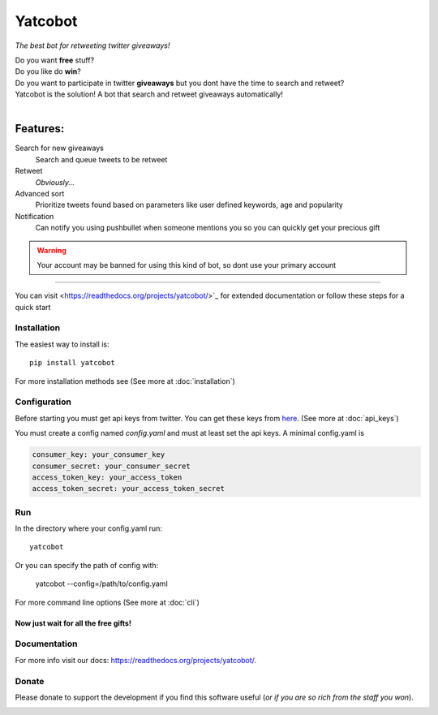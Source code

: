 ===============
Yatcobot
===============

*The best bot for retweeting twitter giveaways!*

|Build Status| |codecov.io|


| Do you want **free** stuff?
| Do you like do **win**?
| Do you want to participate in twitter **giveaways** but you dont have the time to search and retweet?
| Yatcobot is the solution! A bot that search and retweet giveaways automatically!
|

Features:
---------

Search for new giveaways
  Search and queue tweets to be retweet
Retweet
  `Obviously...`
Advanced sort
   Prioritize tweets found based on parameters like user defined keywords, age and popularity
Notification
   Can notify you using pushbullet when someone mentions you so you can quickly get your precious gift

.. WARNING::
  Your account may be banned for using this kind of bot, so dont use your primary account

----

You can visit <https://readthedocs.org/projects/yatcobot/>`_ for extended documentation or
follow these steps for a quick start

Installation
============

The easiest way to install is::

    pip install yatcobot

For more installation methods see (See more at :doc:`installation`)


Configuration
=============
Before starting you must get api keys from twitter. You can get these keys from `here <https://apps.twitter.com/>`_.
(See more at :doc:`api_keys`)

You must create a config named `config.yaml` and must at least set the api keys. A minimal config.yaml is

.. code-block:: yaml

    consumer_key: your_consumer_key
    consumer_secret: your_consumer_secret
    access_token_key: your_access_token
    access_token_secret: your_access_token_secret



Run
===
In the directory where your config.yaml run::

    yatcobot

Or you can specify the path of config with:

    yatcobot --config=/path/to/config.yaml

For more command line options (See more at :doc:`cli`)


Now just wait for all the **free gifts!**
^^^^^^^^^^^^^^^^^^^^^^^^^^^^^^^^^^^^^^^^^

Documentation
=============
For more info visit our docs: `<https://readthedocs.org/projects/yatcobot/>`_.


Donate
======

Please donate to support the development if you find this software useful (`or if you are so rich from the staff you won`).


|Flattr this git repo|

|Donate with Paypal|

|Donate with Bitcoin|

|Donate with Litecoin|

|Donate with Ethereum|


.. |Flattr this git repo| image:: http://api.flattr.com/button/flattr-badge-large.png
   :target: https://flattr.com/submit/auto?user_id=buluba89&url=https://github.com/buluba89/Yatcobot&title=Yatcobot&language=GH_PROJECT_PROG_LANGUAGE&tags=github&category=software
.. |Donate with Paypal| image:: https://img.shields.io/badge/Donate-PayPal-green.svg
   :target: https://www.paypal.com/cgi-bin/webscr?cmd=_donations&business=QWCTMJZ9JME3L&lc=GR&item_name=Yatcobot&currency_code=EUR&bn=PP%2dDonationsBF%3abtn_donateCC_LG%2egif%3aNonHosted
.. |Donate with Bitcoin| image:: https://en.cryptobadges.io/badge/small/19iX7wCSzjmr66BY7h3uGRqKWGxuoddjLN
   :target: https://en.cryptobadges.io/donate/19iX7wCSzjmr66BY7h3uGRqKWGxuoddjLN
.. |Donate with Litecoin| image:: https://en.cryptobadges.io/badge/small/LPzjwWzAPBeUWoeKsusZKEsavkmDS83fRR
   :target: https://en.cryptobadges.io/donate/LPzjwWzAPBeUWoeKsusZKEsavkmDS83fRR
.. |Donate with Ethereum| image:: https://en.cryptobadges.io/badge/small/0x1c1304173d05c61903789de07a3edcc9629e0222
   :target: https://en.cryptobadges.io/donate/0x1c1304173d05c61903789de07a3edcc9629e0222


.. |Build Status| image:: https://travis-ci.org/buluba89/Yatcobot.svg?branch=master
   :target: https://travis-ci.org/buluba89/Yatcobot
.. |codecov.io| image:: https://codecov.io/gh/buluba89/Yatcobot/branch/master/graph/badge.svg
  :target: https://codecov.io/gh/buluba89/Yatcobot
